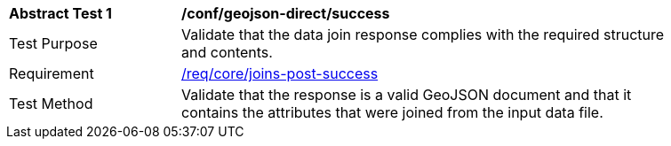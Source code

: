 [[ats_geojson_direct-success]]
[width="90%",cols="2,6a"]
|===
^|*Abstract Test {counter:ats-id}* |*/conf/geojson-direct/success*
^|Test Purpose | Validate that the data join response complies with the required structure and contents.
^|Requirement |<<req_core_joins-post-success, /req/core/joins-post-success>>
^|Test Method | Validate that the response is a valid GeoJSON document and that it contains the attributes that were joined from the input data file.
|===